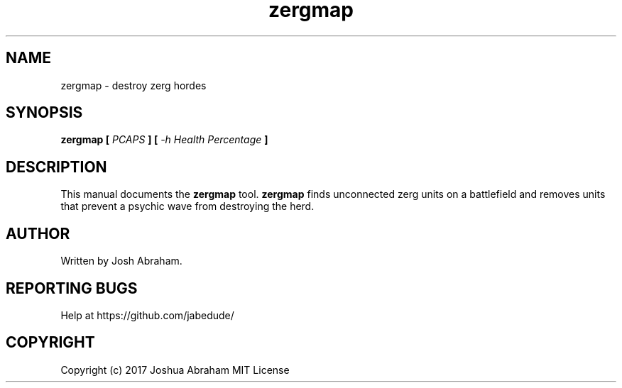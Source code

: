 .TH zergmap 1 "24 AUG 2017" "1.0" "zergmap man page"

.SH NAME
zergmap \- destroy zerg hordes

.SH SYNOPSIS
.B zergmap
...
.B [
.I PCAPS
.B ]
.B [
.I -h Health Percentage
.B ]

.SH DESCRIPTION
This manual documents the
.B zergmap
tool.
.B zergmap
finds unconnected zerg units on a battlefield and removes units that prevent a psychic wave from destroying the herd.

.SH AUTHOR
Written by Josh Abraham.

.SH REPORTING BUGS
Help at https://github.com/jabedude/

.SH COPYRIGHT
Copyright (c) 2017 Joshua Abraham MIT License
